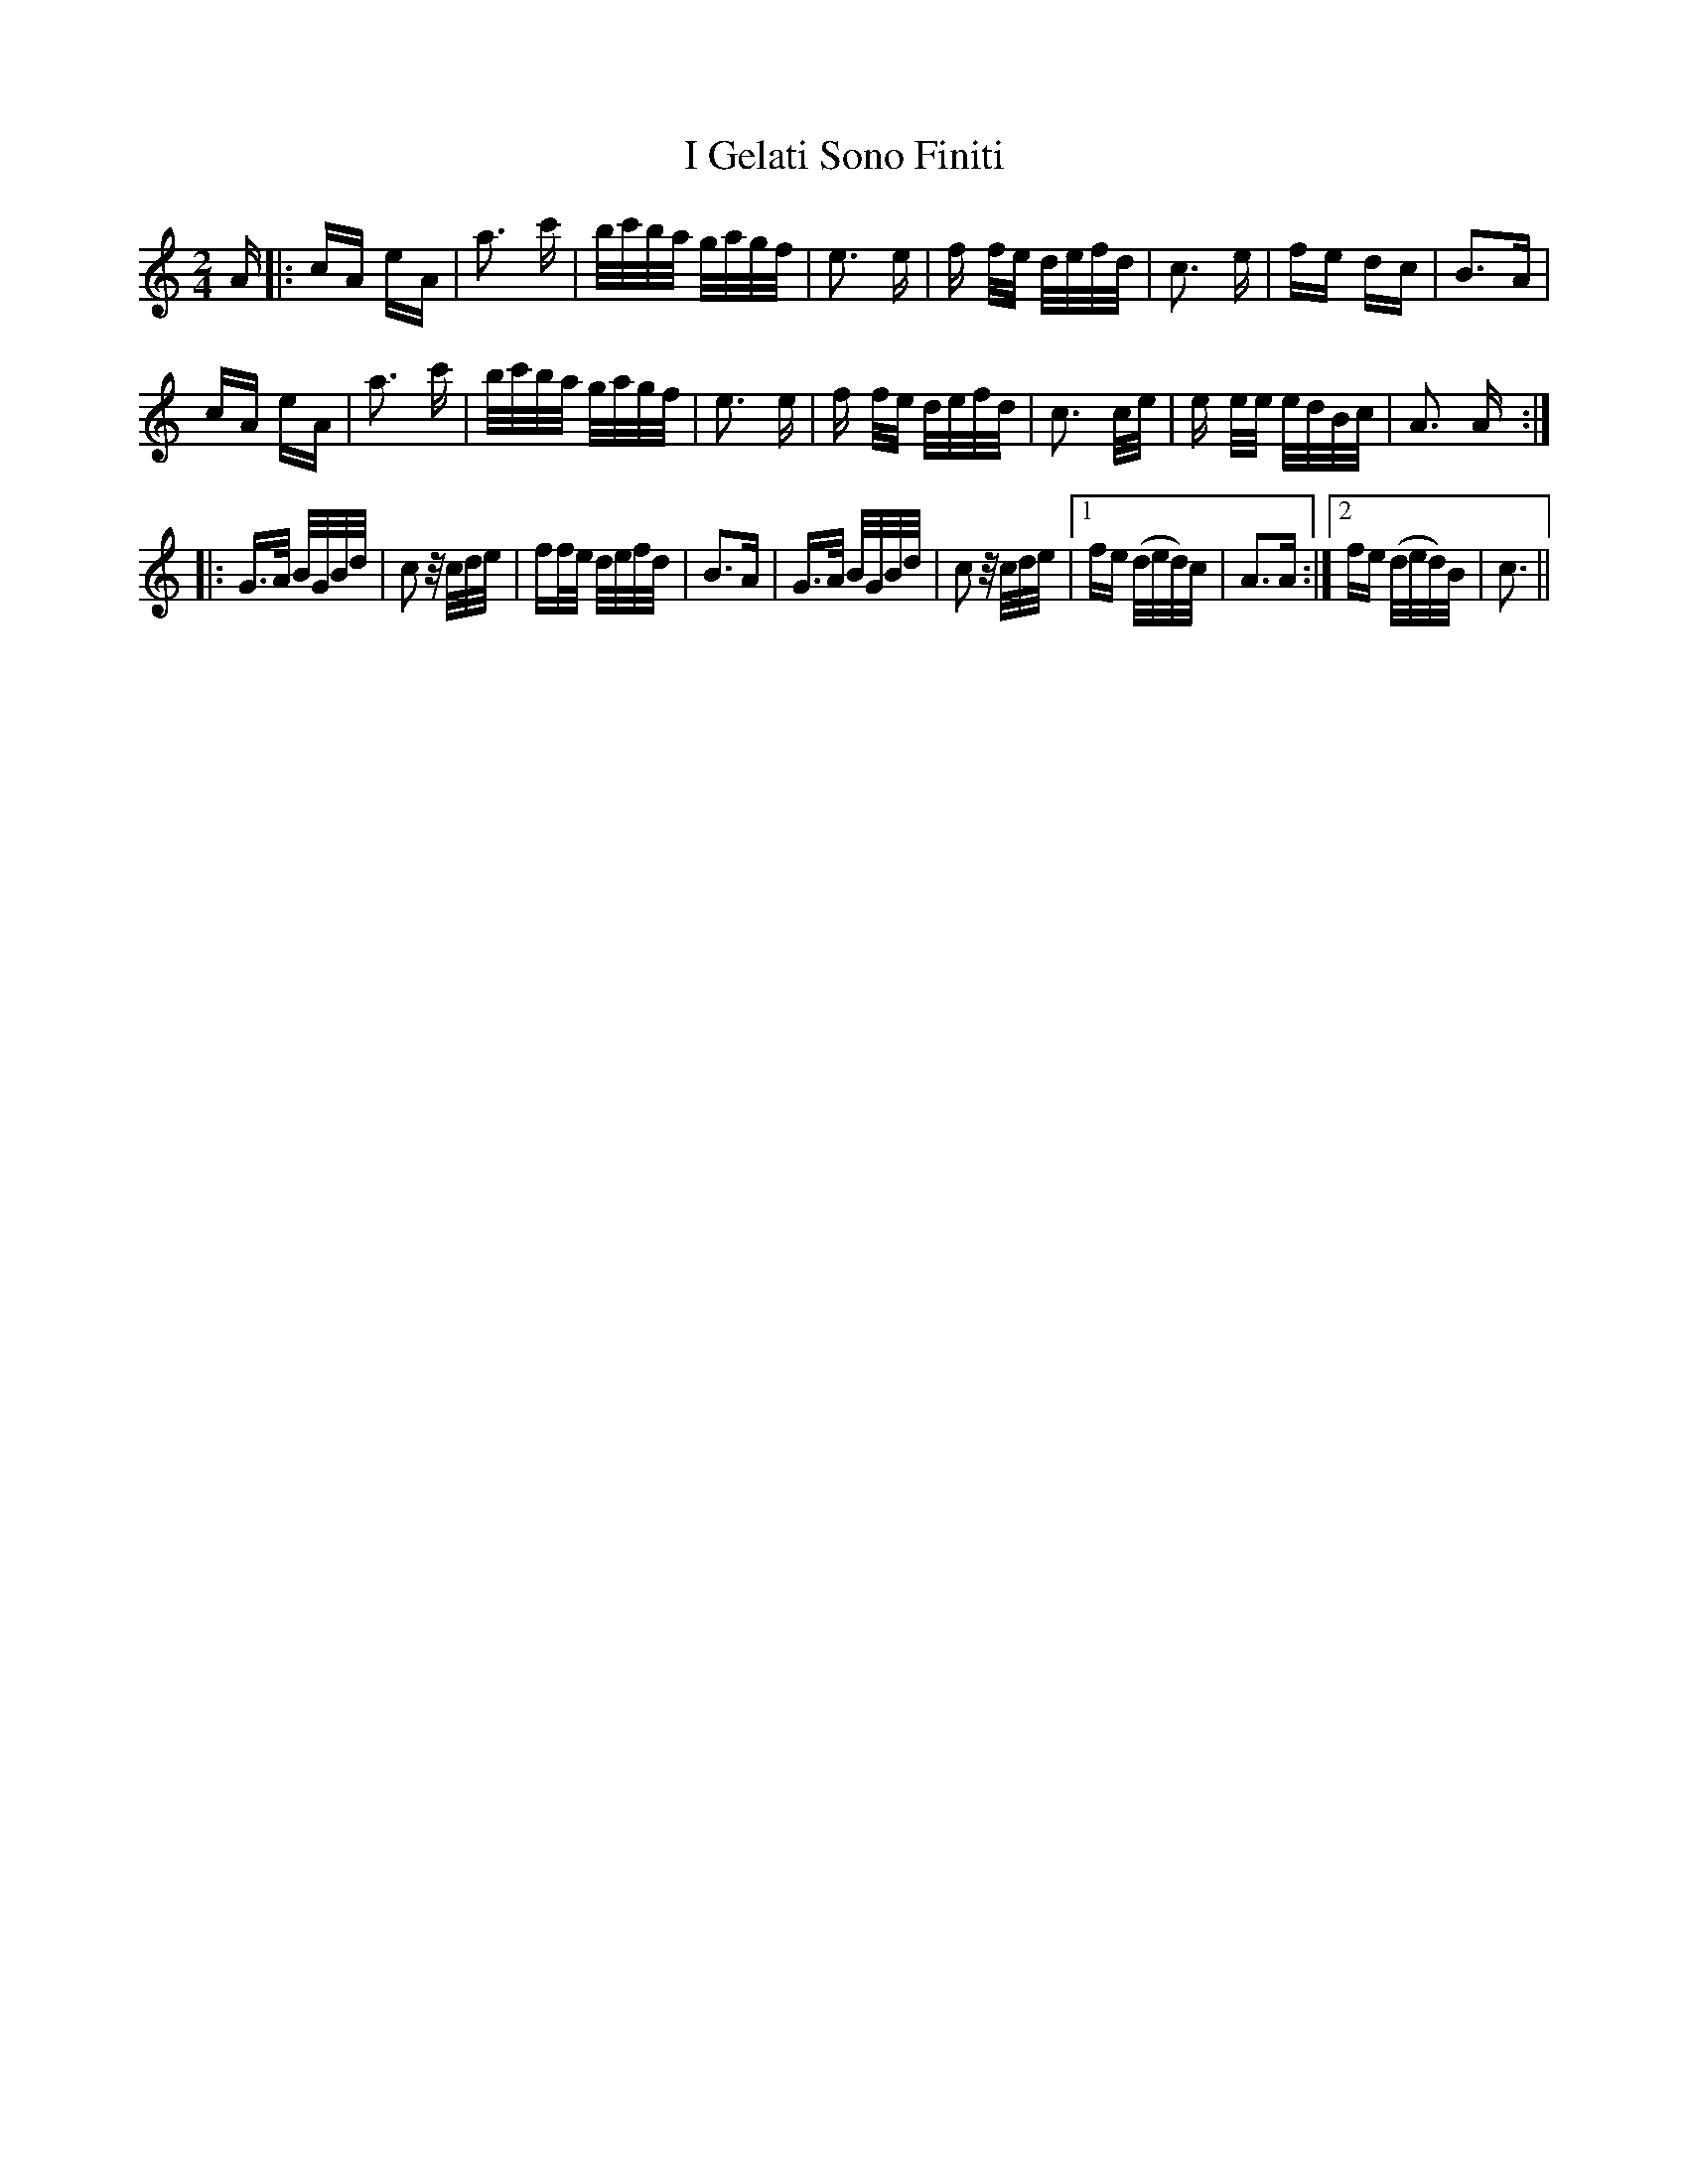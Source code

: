 X: 18514
T: I Gelati Sono Finiti
R: polka
M: 2/4
K: Aminor
A|:cA eA|a3 c'|b/c'/b/a/ g/a/g/f/|e3 e|f f/e/ d/e/f/d/|c3 e|fe dc|B3A|
cA eA|a3 c'|b/c'/b/a/ g/a/g/f/|e3 e|f f/e/ d/e/f/d/|c3 c/e/|e e/e/ e/d/B/c/|A3 A:|:
G>A B/G/B/d/|c2 z/c/d/e/|ff/e/ d/e/f/d/|B3A|G>A B/G/B/d/|c2 z/c/d/e/|1 fe (d/e/d/)c/|A3A:|2 fe (d/e/d/)B/|c3||

